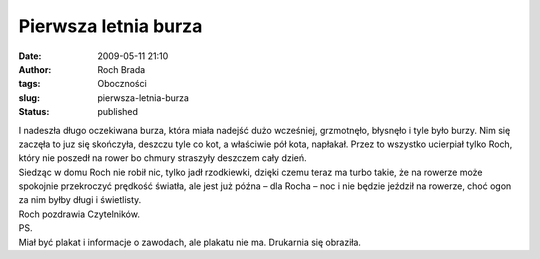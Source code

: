 Pierwsza letnia burza
#####################
:date: 2009-05-11 21:10
:author: Roch Brada
:tags: Oboczności
:slug: pierwsza-letnia-burza
:status: published

| I nadeszła długo oczekiwana burza, która miała nadejść dużo wcześniej, grzmotnęło, błysnęło i tyle było burzy. Nim się zaczęła to juz się skończyła, deszczu tyle co kot, a właściwie pół kota, napłakał. Przez to wszystko ucierpiał tylko Roch, który nie poszedł na rower bo chmury straszyły deszczem cały dzień.
| Siedząc w domu Roch nie robił nic, tylko jadł rzodkiewki, dzięki czemu teraz ma turbo takie, że na rowerze może spokojnie przekroczyć prędkość światła, ale jest już późna – dla Rocha – noc i nie będzie jeździł na rowerze, choć ogon za nim byłby długi i świetlisty.
| Roch pozdrawia Czytelników.
| PS.
| Miał być plakat i informacje o zawodach, ale plakatu nie ma. Drukarnia się obraziła.
